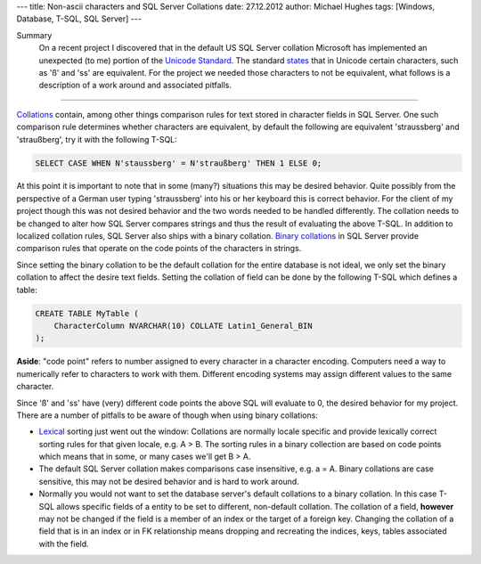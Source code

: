 ---
title: Non-ascii characters and SQL Server Collations
date: 27.12.2012
author: Michael Hughes
tags: [Windows, Database, T-SQL, SQL Server]
---

Summary
    On a recent project I discovered that in the default US SQL Server collation Microsoft
    has implemented an unexpected (to me) portion of the `Unicode Standard`_. The standard
    states_ that in Unicode certain characters, such as 'ß' and 'ss' are equivalent. For the
    project we needed those characters to not be equivalent, what follows is a description of a work
    around and associated pitfalls.

----

Collations_ contain, among other things comparison rules for text stored in character fields
in SQL Server. One such comparison rule determines whether characters are equivalent, by default
the following are equivalent 'straussberg' and 'straußberg', try it with the following T-SQL:

.. sourcecode:: sql

    SELECT CASE WHEN N'staussberg' = N'straußberg' THEN 1 ELSE 0;

At this point it is important to note that in some (many?) situations this may be desired behavior.
Quite possibly from the perspective of a German user typing 'straussberg' into his or her keyboard this
is correct behavior. For the client of my project though this was not desired behavior and the two
words needed to be handled differently. The collation needs to be changed to alter how SQL Server 
compares strings and thus the result of evaluating the above T-SQL. In addition to localized
collation rules, SQL Server also ships with a binary collation. `Binary collations`_ in SQL Server
provide comparison rules that operate on the code points of the characters in strings.

Since setting the binary collation to be the default collation for the entire database is not ideal, we
only set the binary collation to affect the desire text fields. Setting the collation of field can be done
by the following T-SQL which defines a table:

.. sourcecode:: sql

    CREATE TABLE MyTable (
        CharacterColumn NVARCHAR(10) COLLATE Latin1_General_BIN
    );

**Aside**: "code point" refers to number assigned to every character in a character encoding. Computers
need a way to numerically refer to characters to work with them. Different encoding systems may assign
different values to the same character.

Since 'ß' and 'ss' have (very) different code points the above SQL will evaluate to 0, the desired
behavior for my project. There are a number of pitfalls to be aware of though when using binary collations:

* Lexical_ sorting just went out the window: Collations are normally locale specific and provide lexically correct
  sorting rules for that given locale, e.g. A > B. The sorting rules in a binary collection are based on code
  points which means that in some, or many cases we'll get B > A.
* The default SQL Server collation makes comparisons case insensitive, e.g. a = A. Binary collations are case
  sensitive, this may not be desired behavior and is hard to work around.
* Normally you would not want to set the database server's default collations to a binary collation. In this case
  T-SQL allows specific fields of a entity to be set to different, non-default collation. The collation of a
  field, **however** may not be changed if the field is a member of an index or the target of a foreign key. Changing
  the collation of a field that is in an index or in FK relationship means dropping and recreating the indices, keys,
  tables associated with the field.


.. _Lexical: http://en.wikipedia.org/wiki/Lexicographical_order
.. _Binary collations: http://msdn.microsoft.com/en-us/library/ms143350%28v=sql.105%29.aspx
.. _Collations: http://en.wikipedia.org/wiki/Collation
.. _Unicode Standard: http://www.unicode.org/standard/standard.html
.. _states: http://www.unicode.org/reports/tr18/#RL1.5
